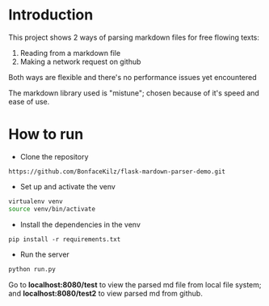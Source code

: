 * Introduction

This project shows 2 ways of parsing markdown files for free flowing texts:

1. Reading from a markdown file
2. Making a network request on github

Both ways are flexible and there's no performance issues yet encountered

The markdown library used is "mistune"; chosen because of it's speed
and ease of use.

* How to run

- Clone the repository
: https://github.com/BonfaceKilz/flask-mardown-parser-demo.git

- Set up and activate the venv
#+begin_src sh
virtualenv venv
source venv/bin/activate
#+end_src

- Install the dependencies in the venv
: pip install -r requirements.txt

- Run the server
#+begin_src sh
python run.py
#+end_src

Go to *localhost:8080/test* to view the parsed md file from local file
system; and *localhost:8080/test2* to view parsed md from github.

